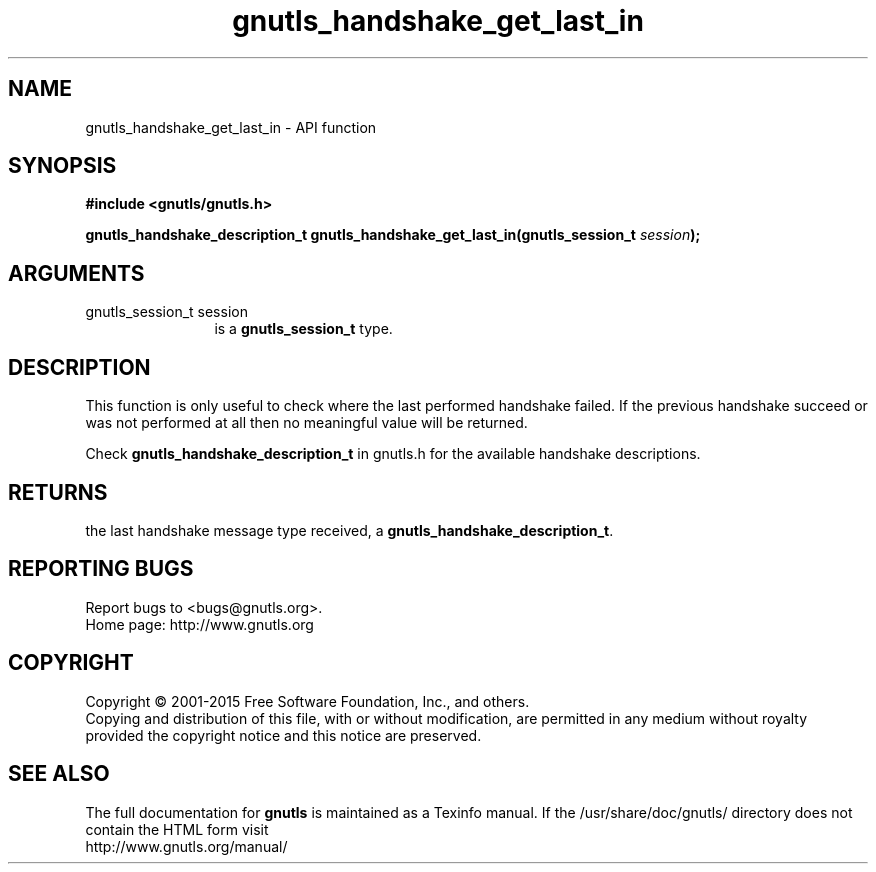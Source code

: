 .\" DO NOT MODIFY THIS FILE!  It was generated by gdoc.
.TH "gnutls_handshake_get_last_in" 3 "3.4.2" "gnutls" "gnutls"
.SH NAME
gnutls_handshake_get_last_in \- API function
.SH SYNOPSIS
.B #include <gnutls/gnutls.h>
.sp
.BI "gnutls_handshake_description_t gnutls_handshake_get_last_in(gnutls_session_t " session ");"
.SH ARGUMENTS
.IP "gnutls_session_t session" 12
is a \fBgnutls_session_t\fP type.
.SH "DESCRIPTION"
This function is only useful to check where the last performed
handshake failed.  If the previous handshake succeed or was not
performed at all then no meaningful value will be returned.

Check \fBgnutls_handshake_description_t\fP in gnutls.h for the
available handshake descriptions.
.SH "RETURNS"
the last handshake message type received, a
\fBgnutls_handshake_description_t\fP.
.SH "REPORTING BUGS"
Report bugs to <bugs@gnutls.org>.
.br
Home page: http://www.gnutls.org

.SH COPYRIGHT
Copyright \(co 2001-2015 Free Software Foundation, Inc., and others.
.br
Copying and distribution of this file, with or without modification,
are permitted in any medium without royalty provided the copyright
notice and this notice are preserved.
.SH "SEE ALSO"
The full documentation for
.B gnutls
is maintained as a Texinfo manual.
If the /usr/share/doc/gnutls/
directory does not contain the HTML form visit
.B
.IP http://www.gnutls.org/manual/
.PP
